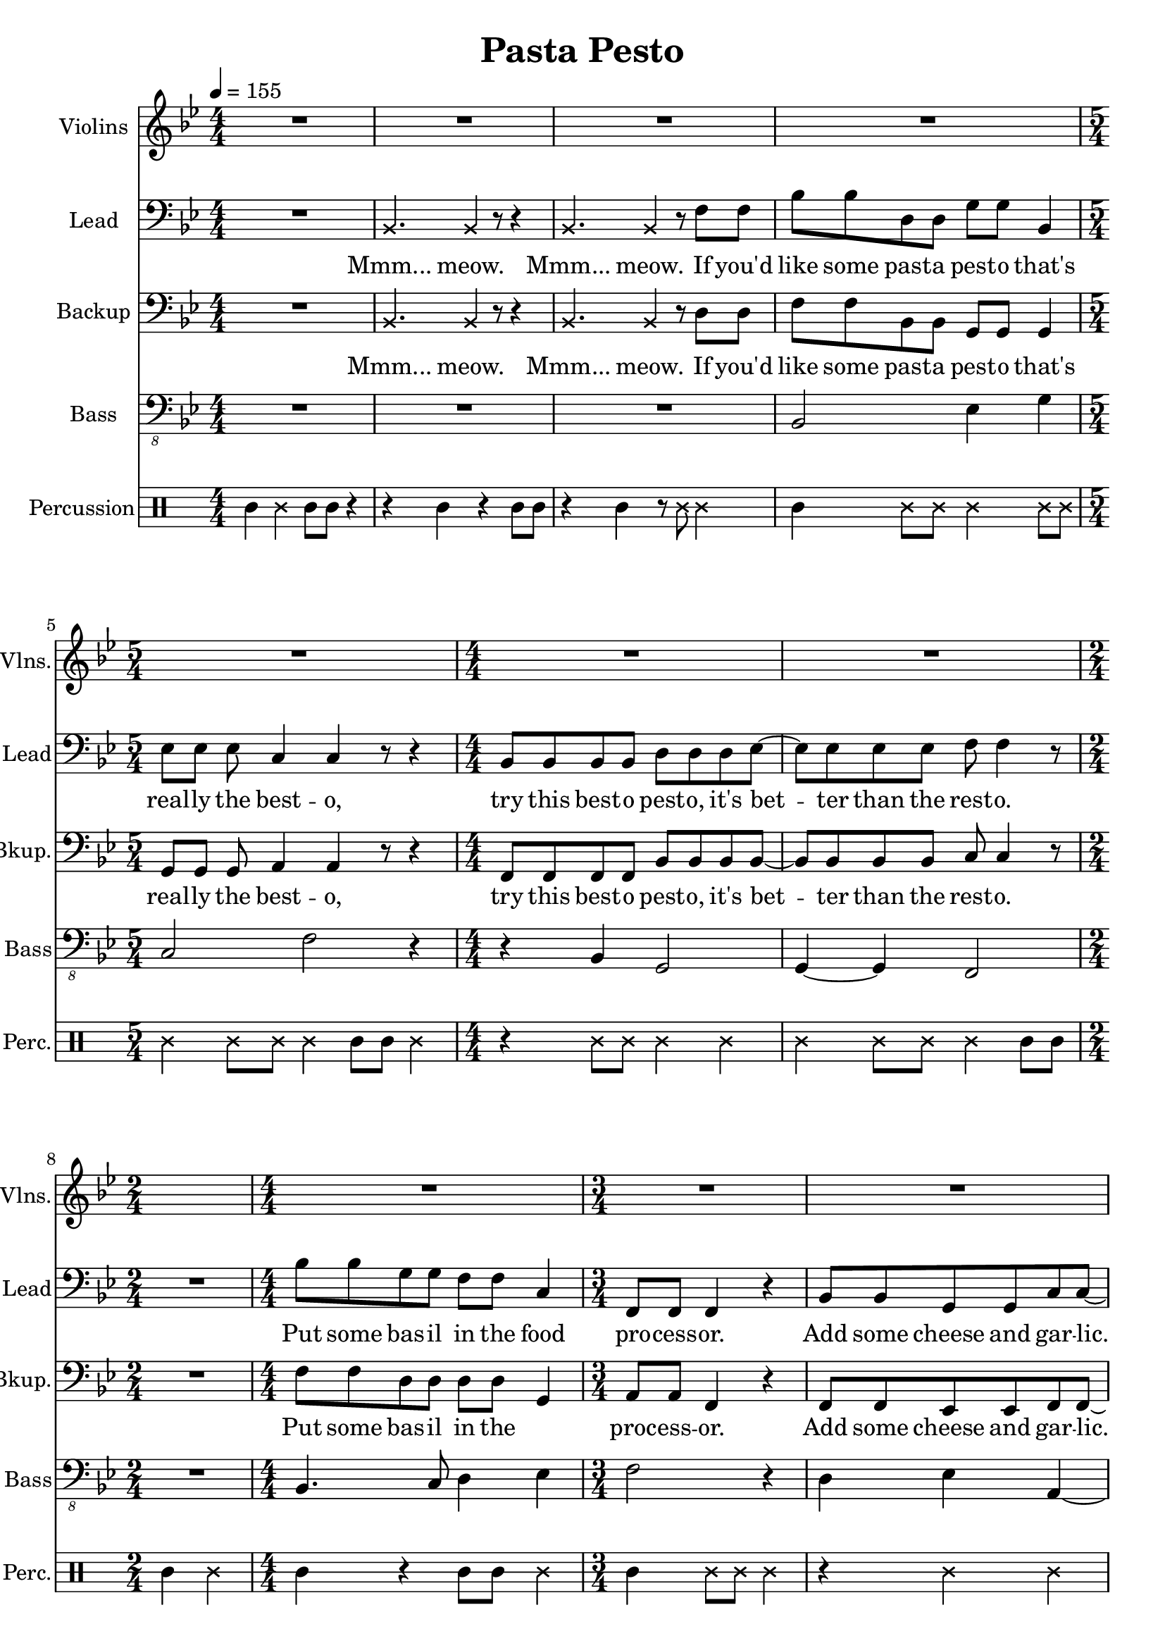 
\version "2.18.2"
% automatically converted by musicxml2ly from /tmp/pasta_pesto.xml

\header {
    encodingsoftware = "MuseScore 2.0.3"
    encodingdate = "2017-08-06"
    title = "Pasta Pesto"
    }

\layout {
    \context { \Score
        skipBars = ##t
        }
    }
PartPOneVoiceOne =  \relative f' {
    \clef "treble" \key bes \major \numericTimeSignature\time 4/4 | % 1
    \tempo 4=155 R1*4 | % 5
    \time 5/4  R4*5 | % 6
    \numericTimeSignature\time 4/4  R1*2 | % 8
    \time 2/4  s2 | % 9
    \numericTimeSignature\time 4/4  R1 | \barNumberCheck #10
    \time 3/4  R2.*3 | % 13
    \numericTimeSignature\time 4/4  r2 r4 f4 | % 14
    bes,1 | % 15
    c2. r4 | % 16
    r2 r4 c4 | % 17
    d2 bes2 | % 18
    bes4. a8 ~ a4. r8 \bar "|."
    }

PartPTwoVoiceOne =  \relative bes, {
    \clef "bass" \key bes \major \numericTimeSignature\time 4/4 R1 | % 2
    \once \override NoteHead #'style = #'cross bes4. \once \override
    NoteHead #'style = #'cross bes4 r8 r4 | % 3
    \once \override NoteHead #'style = #'cross bes4. \once \override
    NoteHead #'style = #'cross bes4 r8 f'8 f8 | % 4
    bes8 bes8 d,8 d8 g8 g8 bes,4 | % 5
    \time 5/4  es8 es8 es8 c4 c4 r8 r4 | % 6
    \numericTimeSignature\time 4/4  bes8 bes8 bes8 bes8 d8 d8 d8 es8 ~ | % 7
    es8 es8 es8 es8 f8 f4 r8 | % 8
    \time 2/4  R2 | % 9
    \numericTimeSignature\time 4/4  bes8 bes8 g8 g8 f8 f8 c4 |
    \barNumberCheck #10
    \time 3/4  f,8 f8 f4 r4 | % 11
    bes8 bes8 g8 g8 c8 c8 ~ | % 12
    c8 r2 r8 | % 13
    \numericTimeSignature\time 4/4  r4 f,8 f8 f4 r4 | % 14
    bes'8 bes8 d,8 d8 g8 g8 r4 | % 15
    r4 es8 es8 c8 c4 r8 | % 16
    R1 | % 17
    bes8 bes8 bes8 bes8 d8 d8 d4 | % 18
    es8 es4 f8 ~ f4. r8 \bar "|."
    }

PartPTwoVoiceOneLyricsOne =  \lyricmode { "Mmm..." "meow." "Mmm..."
    "meow." If "you'd" like some past -- a pest -- o "that's" real -- ly
    the best -- "o," try this best -- o pest -- "o," "it's" bet -- ter
    than the rest -- "o." Put some bas -- il in the food pro -- cess --
    "or." Add some cheese and gar -- "lic." Ok -- "ay," "more." "Then,"
    you add the pine "nuts." Ok -- "ay," al -- "monds." Salt and ol --
    ive oi -- l and pep -- "per," "too." }
PartPThreeVoiceOne =  \relative bes, {
    \clef "bass" \key bes \major \numericTimeSignature\time 4/4 R1 | % 2
    \once \override NoteHead #'style = #'cross bes4. \once \override
    NoteHead #'style = #'cross bes4 r8 r4 | % 3
    \once \override NoteHead #'style = #'cross bes4. \once \override
    NoteHead #'style = #'cross bes4 r8 d8 d8 | % 4
    f8 f8 bes,8 bes8 g8 g8 g4 | % 5
    \time 5/4  g8 g8 g8 a4 a4 r8 r4 | % 6
    \numericTimeSignature\time 4/4  f8 f8 f8 f8 bes8 bes8 bes8 bes8 ~ | % 7
    bes8 bes8 bes8 bes8 c8 c4 r8 | % 8
    \time 2/4  R2 | % 9
    \numericTimeSignature\time 4/4  f8 f8 d8 d8 d8 d8 g,4 |
    \barNumberCheck #10
    \time 3/4  a8 a8 f4 r4 | % 11
    f8 f8 es8 es8 f8 f8 ~ | % 12
    f8 r4 r8 \once \override NoteHead #'style = #'cross f8 \once
    \override NoteHead #'style = #'cross f8 | % 13
    \numericTimeSignature\time 4/4  \once \override NoteHead #'style =
    #'cross f8 \once \override NoteHead #'style = #'cross f8 r2 r4 | % 14
    f'8 f8 bes,8 bes8 g8 g8 bes8 bes8 | % 15
    es8 es8 g,8 g8 a8 a4 r8 | % 16
    R1 | % 17
    f8 f8 f8 f8 bes8 bes8 bes4 | % 18
    bes8 bes4 c8 ~ c4. r8 \bar "|."
    }

PartPThreeVoiceOneLyricsOne =  \lyricmode { "Mmm..." "meow." "Mmm..."
    "meow." If "you'd" like some past -- a pest -- o "that's" real -- ly
    the best -- "o," try this best -- o pest -- "o," "it's" bet -- ter
    than the rest -- "o." Put some bas -- il in the \skip4 proc -- ess
    -- "or." Add some cheese and gar -- "lic." "Meow," more gar --
    "lic." "Then," you add the pine "nuts." Those are al -- "monds." Ok
    -- "ay." añ -- "monds." Salt and ol -- ive oi -- l and pep -- "per,"
    "too." }
PartPFourVoiceOne =  \relative bes,, {
    \transposition c \clef "bass_8" \key bes \major
    \numericTimeSignature\time 4/4 R1*3 | % 4
    bes2 es4 g4 | % 5
    \time 5/4  c,2 f2 r4 | % 6
    \numericTimeSignature\time 4/4  r4 bes,4 g2 | % 7
    g4 ~ g4 f2 | % 8
    \time 2/4  R2 | % 9
    \numericTimeSignature\time 4/4  bes4. c8 d4 es4 | \barNumberCheck
    #10
    \time 3/4  f2 r4 | % 11
    d4 es4 a,4 ~ | % 12
    a4 r2 | % 13
    \numericTimeSignature\time 4/4  R1 | % 14
    bes2 es4 g4 | % 15
    c,2 f2 | % 16
    R1 | % 17
    r4 bes,4 g4 ~ g4 | % 18
    g4 ~ g4 f2 \bar "|."
    }

PartPFiveVoiceOne =  \relative a' {
    \clef "percussion" \key bes \major \numericTimeSignature\time 4/4 a4
    \once \override NoteHead #'style = #'cross e'4 a,8 a8 r4 | % 2
    r4 a4 r4 a8 a8 | % 3
    r4 a4 r8 \once \override NoteHead #'style = #'cross e'8 \once
    \override NoteHead #'style = #'cross e4 | % 4
    a,4 \once \override NoteHead #'style = #'cross e'8 \once \override
    NoteHead #'style = #'cross e8 \once \override NoteHead #'style =
    #'cross e4 \once \override NoteHead #'style = #'cross e8 \once
    \override NoteHead #'style = #'cross e8 | % 5
    \time 5/4  \once \override NoteHead #'style = #'cross e4 \once
    \override NoteHead #'style = #'cross e8 \once \override NoteHead
    #'style = #'cross e8 \once \override NoteHead #'style = #'cross e4
    a,8 a8 \once \override NoteHead #'style = #'cross e'4 | % 6
    \numericTimeSignature\time 4/4  r4 \once \override NoteHead #'style
    = #'cross e8 \once \override NoteHead #'style = #'cross e8 \once
    \override NoteHead #'style = #'cross e4 \once \override NoteHead
    #'style = #'cross e4 | % 7
    \once \override NoteHead #'style = #'cross e4 \once \override
    NoteHead #'style = #'cross e8 \once \override NoteHead #'style =
    #'cross e8 \once \override NoteHead #'style = #'cross e4 a,8 a8 | % 8
    \time 2/4  a4 \once \override NoteHead #'style = #'cross e'4 | % 9
    \numericTimeSignature\time 4/4  a,4 r4 a8 a8 \once \override
    NoteHead #'style = #'cross e'4 | \barNumberCheck #10
    \time 3/4  a,4 \once \override NoteHead #'style = #'cross e'8 \once
    \override NoteHead #'style = #'cross e8 \once \override NoteHead
    #'style = #'cross e4 | % 11
    r4 \once \override NoteHead #'style = #'cross e4 \once \override
    NoteHead #'style = #'cross e4 | % 12
    a,8 a8 a4 r4 | % 13
    \numericTimeSignature\time 4/4  r2 r4 \once \override NoteHead
    #'style = #'cross e'4 | % 14
    a,4 \once \override NoteHead #'style = #'cross e'8 \once \override
    NoteHead #'style = #'cross e8 \once \override NoteHead #'style =
    #'cross e4 \once \override NoteHead #'style = #'cross e8 \once
    \override NoteHead #'style = #'cross e8 | % 15
    \once \override NoteHead #'style = #'cross e4 \once \override
    NoteHead #'style = #'cross e8 \once \override NoteHead #'style =
    #'cross e8 \once \override NoteHead #'style = #'cross e4 a,8 a8 | % 16
    \once \override NoteHead #'style = #'cross e'8 \once \override
    NoteHead #'style = #'cross e8 a,4 a4 r4 | % 17
    a4 \once \override NoteHead #'style = #'cross e'8 \once \override
    NoteHead #'style = #'cross e8 \once \override NoteHead #'style =
    #'cross e4 \once \override NoteHead #'style = #'cross e4 | % 18
    \once \override NoteHead #'style = #'cross e4 \once \override
    NoteHead #'style = #'cross e8 \once \override NoteHead #'style =
    #'cross e8 \once \override NoteHead #'style = #'cross e4 r4 \bar
    "|."
    }


% The score definition
\score {
    <<
        \new Staff <<
            \set Staff.instrumentName = "Violins"
            \set Staff.shortInstrumentName = "Vlns."
            \context Staff << 
                \context Voice = "PartPOneVoiceOne" { \PartPOneVoiceOne }
                >>
            >>
        \new Staff <<
            \set Staff.instrumentName = "Lead"
            \set Staff.shortInstrumentName = "Lead"
            \context Staff << 
                \context Voice = "PartPTwoVoiceOne" { \PartPTwoVoiceOne }
                \new Lyrics \lyricsto "PartPTwoVoiceOne" \PartPTwoVoiceOneLyricsOne
                >>
            >>
        \new Staff <<
            \set Staff.instrumentName = "Backup"
            \set Staff.shortInstrumentName = "Bkup."
            \context Staff << 
                \context Voice = "PartPThreeVoiceOne" { \PartPThreeVoiceOne }
                \new Lyrics \lyricsto "PartPThreeVoiceOne" \PartPThreeVoiceOneLyricsOne
                >>
            >>
        \new Staff <<
            \set Staff.instrumentName = "Bass"
            \set Staff.shortInstrumentName = "Bass"
            \context Staff << 
                \context Voice = "PartPFourVoiceOne" { \PartPFourVoiceOne }
                >>
            >>
        \new DrumStaff <<
            \set DrumStaff.instrumentName = "Percussion"
            \set DrumStaff.shortInstrumentName = "Perc."
            \context DrumStaff << 
                \context DrumVoice = "PartPFiveVoiceOne" { \PartPFiveVoiceOne }
                >>
            >>
        
        >>
    \layout {}
    % To create MIDI output, uncomment the following line:
    %  \midi {}
    }

